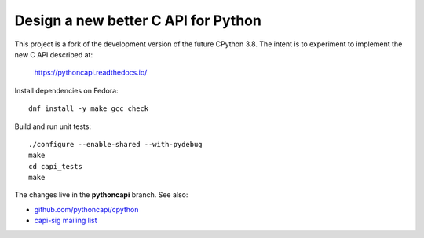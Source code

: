 Design a new better C API for Python
====================================

This project is a fork of the development version of the future CPython 3.8.
The intent is to experiment to implement the new C API described at:

   https://pythoncapi.readthedocs.io/

Install dependencies on Fedora::

   dnf install -y make gcc check

Build and run unit tests::

   ./configure --enable-shared --with-pydebug
   make
   cd capi_tests
   make

The changes live in the **pythoncapi** branch. See also:

* `github.com/pythoncapi/cpython <https://github.com/pythoncapi/cpython>`_
* `capi-sig mailing list
  <https://mail.python.org/mm3/mailman3/lists/capi-sig.python.org/>`_
